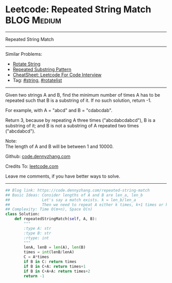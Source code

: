 * Leetcode: Repeated String Match                                   :BLOG:Medium:
#+STARTUP: showeverything
#+OPTIONS: toc:nil \n:t ^:nil creator:nil d:nil
:PROPERTIES:
:type:     repeatedstring, string, rotatelist
:END:
---------------------------------------------------------------------
Repeated String Match
---------------------------------------------------------------------
#+BEGIN_HTML
<a href="https://github.com/dennyzhang/code.dennyzhang.com/tree/master/problems/repeated-string-match"><img align="right" width="200" height="183" src="https://www.dennyzhang.com/wp-content/uploads/denny/watermark/github.png" /></a>
#+END_HTML
Similar Problems:
- [[https://code.dennyzhang.com/rotate-string][Rotate String]]
- [[https://code.dennyzhang.com/repeated-substring][Repeated Substring Pattern]]
- [[https://cheatsheet.dennyzhang.com/cheatsheet-leetcode-A4][CheatSheet: Leetcode For Code Interview]]
- Tag: [[https://code.dennyzhang.com/review-string][#string]], [[https://code.dennyzhang.com/tag/rotatelist][#rotatelist]]
---------------------------------------------------------------------
Given two strings A and B, find the minimum number of times A has to be repeated such that B is a substring of it. If no such solution, return -1.

For example, with A = "abcd" and B = "cdabcdab".

Return 3, because by repeating A three times ("abcdabcdabcd"), B is a substring of it; and B is not a substring of A repeated two times ("abcdabcd").

Note:
The length of A and B will be between 1 and 10000.

Github: [[https://github.com/dennyzhang/code.dennyzhang.com/tree/master/problems/repeated-string-match][code.dennyzhang.com]]

Credits To: [[https://leetcode.com/problems/repeated-string-match/description/][leetcode.com]]

Leave me comments, if you have better ways to solve.
---------------------------------------------------------------------

#+BEGIN_SRC python
## Blog link: https://code.dennyzhang.com/repeated-string-match
## Basic Ideas: Consider lengths of A and B are len_a, len_b
##              Let's say a match exists. k = len_b/len_a
##              Then we need to repeat A either k times, k+1 times or k+2 times
## Complexity: Time O(m+n), Space O(n)
class Solution:
    def repeatedStringMatch(self, A, B):
        """
        :type A: str
        :type B: str
        :rtype: int
        """
        lenA, lenB = len(A), len(B)
        times = int(lenB/lenA)
        C = A*times
        if B in C: return times
        if B in C+A: return times+1
        if B in C+A+A: return times+2
        return -1
#+END_SRC

#+BEGIN_HTML
<div style="overflow: hidden;">
<div style="float: left; padding: 5px"> <a href="https://www.linkedin.com/in/dennyzhang001"><img src="https://www.dennyzhang.com/wp-content/uploads/sns/linkedin.png" alt="linkedin" /></a></div>
<div style="float: left; padding: 5px"><a href="https://github.com/dennyzhang"><img src="https://www.dennyzhang.com/wp-content/uploads/sns/github.png" alt="github" /></a></div>
<div style="float: left; padding: 5px"><a href="https://www.dennyzhang.com/slack" target="_blank" rel="nofollow"><img src="https://www.dennyzhang.com/wp-content/uploads/sns/slack.png" alt="slack"/></a></div>
</div>
#+END_HTML
